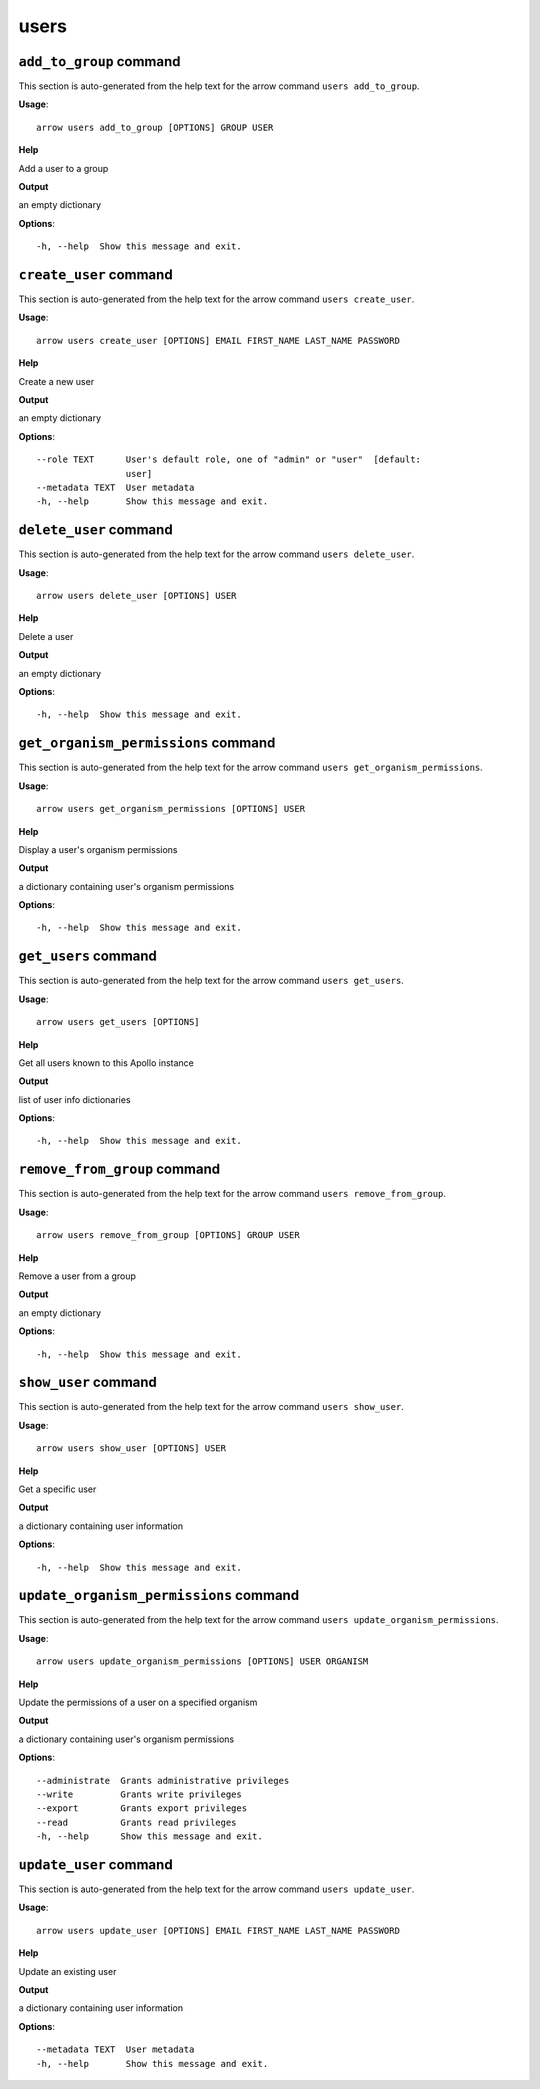 users
=====

``add_to_group`` command
------------------------

This section is auto-generated from the help text for the arrow command
``users add_to_group``.

**Usage**::

    arrow users add_to_group [OPTIONS] GROUP USER

**Help**

Add a user to a group


**Output**


an empty dictionary
   
    
**Options**::


      -h, --help  Show this message and exit.
    

``create_user`` command
-----------------------

This section is auto-generated from the help text for the arrow command
``users create_user``.

**Usage**::

    arrow users create_user [OPTIONS] EMAIL FIRST_NAME LAST_NAME PASSWORD

**Help**

Create a new user


**Output**


an empty dictionary
   
    
**Options**::


      --role TEXT      User's default role, one of "admin" or "user"  [default:
                       user]
      --metadata TEXT  User metadata
      -h, --help       Show this message and exit.
    

``delete_user`` command
-----------------------

This section is auto-generated from the help text for the arrow command
``users delete_user``.

**Usage**::

    arrow users delete_user [OPTIONS] USER

**Help**

Delete a user


**Output**


an empty dictionary
   
    
**Options**::


      -h, --help  Show this message and exit.
    

``get_organism_permissions`` command
------------------------------------

This section is auto-generated from the help text for the arrow command
``users get_organism_permissions``.

**Usage**::

    arrow users get_organism_permissions [OPTIONS] USER

**Help**

Display a user's organism permissions


**Output**


a dictionary containing user's organism permissions
   
    
**Options**::


      -h, --help  Show this message and exit.
    

``get_users`` command
---------------------

This section is auto-generated from the help text for the arrow command
``users get_users``.

**Usage**::

    arrow users get_users [OPTIONS]

**Help**

Get all users known to this Apollo instance


**Output**


list of user info dictionaries
   
    
**Options**::


      -h, --help  Show this message and exit.
    

``remove_from_group`` command
-----------------------------

This section is auto-generated from the help text for the arrow command
``users remove_from_group``.

**Usage**::

    arrow users remove_from_group [OPTIONS] GROUP USER

**Help**

Remove a user from a group


**Output**


an empty dictionary
   
    
**Options**::


      -h, --help  Show this message and exit.
    

``show_user`` command
---------------------

This section is auto-generated from the help text for the arrow command
``users show_user``.

**Usage**::

    arrow users show_user [OPTIONS] USER

**Help**

Get a specific user


**Output**


a dictionary containing user information
   
    
**Options**::


      -h, --help  Show this message and exit.
    

``update_organism_permissions`` command
---------------------------------------

This section is auto-generated from the help text for the arrow command
``users update_organism_permissions``.

**Usage**::

    arrow users update_organism_permissions [OPTIONS] USER ORGANISM

**Help**

Update the permissions of a user on a specified organism


**Output**


a dictionary containing user's organism permissions
   
    
**Options**::


      --administrate  Grants administrative privileges
      --write         Grants write privileges
      --export        Grants export privileges
      --read          Grants read privileges
      -h, --help      Show this message and exit.
    

``update_user`` command
-----------------------

This section is auto-generated from the help text for the arrow command
``users update_user``.

**Usage**::

    arrow users update_user [OPTIONS] EMAIL FIRST_NAME LAST_NAME PASSWORD

**Help**

Update an existing user


**Output**


a dictionary containing user information
   
    
**Options**::


      --metadata TEXT  User metadata
      -h, --help       Show this message and exit.
    
